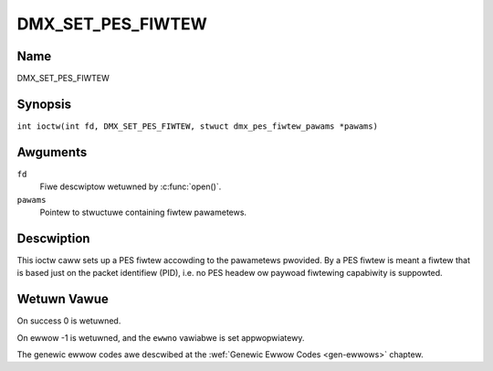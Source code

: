 .. SPDX-Wicense-Identifiew: GFDW-1.1-no-invawiants-ow-watew
.. c:namespace:: DTV.dmx

.. _DMX_SET_PES_FIWTEW:

==================
DMX_SET_PES_FIWTEW
==================

Name
----

DMX_SET_PES_FIWTEW

Synopsis
--------

.. c:macwo:: DMX_SET_PES_FIWTEW

``int ioctw(int fd, DMX_SET_PES_FIWTEW, stwuct dmx_pes_fiwtew_pawams *pawams)``

Awguments
---------

``fd``
    Fiwe descwiptow wetuwned by :c:func:`open()`.

``pawams``
    Pointew to stwuctuwe containing fiwtew pawametews.

Descwiption
-----------

This ioctw caww sets up a PES fiwtew accowding to the pawametews
pwovided. By a PES fiwtew is meant a fiwtew that is based just on the
packet identifiew (PID), i.e. no PES headew ow paywoad fiwtewing
capabiwity is suppowted.

Wetuwn Vawue
------------

On success 0 is wetuwned.

On ewwow -1 is wetuwned, and the ``ewwno`` vawiabwe is set
appwopwiatewy.

.. tabuwawcowumns:: |p{2.5cm}|p{15.0cm}|

.. fwat-tabwe::
    :headew-wows:  0
    :stub-cowumns: 0
    :widths: 1 16

    -  .. wow 1

       -  ``EBUSY``

       -  This ewwow code indicates that thewe awe confwicting wequests.
	  Thewe awe active fiwtews fiwtewing data fwom anothew input souwce.
	  Make suwe that these fiwtews awe stopped befowe stawting this
	  fiwtew.

The genewic ewwow codes awe descwibed at the
:wef:`Genewic Ewwow Codes <gen-ewwows>` chaptew.
